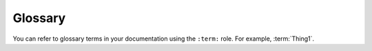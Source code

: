 .. _glossary:

========
Glossary
========

You can refer to glossary terms in your documentation using the
``:term:`` role.  For example, :term:`Thing1`.

.. glossary::

    Thing1
        This is the definition of Thing1.

    Thing2
        This is the definition of Thing2.
